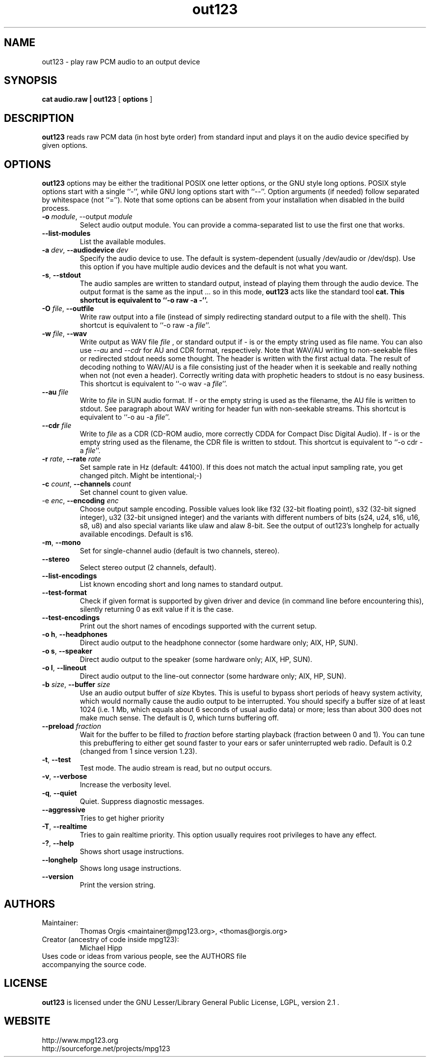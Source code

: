 .TH out123 1 "10 May 2014"
.SH NAME
out123 \- play raw PCM audio to an output device
.SH SYNOPSIS
.B cat audio.raw | out123
[
.B options
]
.SH DESCRIPTION
.B out123
reads raw PCM data (in host byte order) from standard input 
and plays it on the audio device specified by given options.
.SH OPTIONS
.B out123
options may be either the traditional POSIX one letter options,
or the GNU style long options.  POSIX style options start with a
single ``\-'', while GNU long options start with ``\-\^\-''.
Option arguments (if needed) follow separated by whitespace (not ``='').
Note that some options can be absent from your installation when disabled in the build process.
.TP
\fB\-o \fImodule\fR, \-\^\-output \fImodule\fR
Select audio output module. You can provide a comma-separated list to use the first one that works.
.TP
\fB\-\^\-list\-modules
List the available modules.
.TP
\fB\-a \fIdev\fR, \fB\-\^\-audiodevice \fIdev
Specify the audio device to use.  The default is
system-dependent (usually /dev/audio or /dev/dsp).
Use this option if you have multiple audio devices and
the default is not what you want.
.TP
.BR \-s ", " \-\^\-stdout
The audio samples are written to standard output,
instead of playing them through the audio device.
The output format is the same as the input ... so in this mode, 
.B out123
acts like the standard tool \fB cat.
This shortcut is equivalent to ``-o raw -a -''.
.TP
\fB\-O \fIfile\fR, \fB\-\^\-outfile
Write raw output into a file (instead of simply redirecting standard output to a file with the shell).
This shortcut is equivalent to ``-o raw -a \fIfile\fR''.
.TP
\fB\-w \fIfile\fR, \fB\-\^\-wav
Write output as WAV file
.I file
, or standard output if
.I -
is or the empty string used as file name. You can also use
.I --au
and
.I --cdr
for AU and CDR format, respectively. Note that WAV/AU writing to non-seekable files or redirected stdout needs some thought. The header is written with the first actual data. The result of decoding nothing to WAV/AU is a file consisting just of the header when it is seekable and really nothing when not (not even a header). Correctly writing data with prophetic headers to stdout is no easy business.
This shortcut is equivalent to ``-o wav -a \fIfile\fR''.
.TP
\fB\-\^\-au \fIfile
Write to
.I file
in SUN audio format.  If \- or the empty string is used as the filename, the AU file is
written to stdout. See paragraph about WAV writing for header fun with non-seekable streams.
This shortcut is equivalent to ``-o au -a \fIfile\fR''.
.TP
\fB\-\^\-cdr \fIfile
Write to
.I file
as a CDR (CD-ROM audio, more correctly CDDA for Compact Disc Digital Audio).
If \- is or the empty string used as the filename, the CDR file is written
to stdout.
This shortcut is equivalent to ``-o cdr -a \fIfile\fR''.
.TP
\fB\-r \fIrate\fR, \fB\-\^\-rate \fIrate
Set sample rate in Hz (default: 44100). If this does not match the actual input
sampling rate, you get changed pitch. Might be intentional;-)
.TP
\fB\-c \fIcount\fR, \fB\-\^\-channels \fIcount
Set channel count to given value.
.TP
\fp\-e \fIenc\fR, \fB\-\^\-encoding \fIenc
Choose output sample encoding. Possible values look like f32 (32-bit floating point), s32 (32-bit signed integer), u32 (32-bit unsigned integer) and the variants with different numbers of bits (s24, u24, s16, u16, s8, u8) and also special variants like ulaw and alaw 8-bit.
See the output of out123's longhelp for actually available encodings.
Default is s16.
.TP
.BR \-m ", " \-\^\-mono "
Set for single-channel audio (default is two channels, stereo).
.TP
.BR \-\-stereo
Select stereo output (2 channels, default).
.TP
.BR \-\^\-list\-encodings
List known encoding short and long names to standard output.
.TP
.BR \-\^\-test\-format
Check if given format is supported by given driver and device (in command line before
encountering this), silently returning 0 as exit value if it is the case.
.TP
.BR \-\^\-test\-encodings
Print out the short names of encodings supported with the current setup.
.TP
.BR "\-o h" ", " \-\^\-headphones
Direct audio output to the headphone connector (some hardware only; AIX, HP, SUN).
.TP
.BR "\-o s" ", " \-\^\-speaker
Direct audio output to the speaker  (some hardware only; AIX, HP, SUN).
.TP
.BR "\-o l" ", " \-\^\-lineout
Direct audio output to the line-out connector (some hardware only; AIX, HP, SUN).
.TP
\fB\-b \fIsize\fR, \fB\-\^\-buffer \fIsize
Use an audio output buffer of
.I size
Kbytes.  This is useful to bypass short periods of heavy
system activity, which would normally cause the audio output 
to be interrupted.  
You should specify a buffer size of at least 1024 
(i.e. 1 Mb, which equals about 6 seconds of usual audio data) or more; 
less than about 300 does not make much sense.  The default is 0, 
which turns buffering off.
.TP
\fB\-\^\-preload \fIfraction
Wait for the buffer to be filled to
.I fraction
before starting playback (fraction between 0 and 1). You can tune this prebuffering to either get sound faster to your ears or safer uninterrupted web radio.
Default is 0.2 (changed from 1 since version 1.23).
.TP
.BR \-t ", " \-\^\-test
Test mode.  The audio stream is read, but no output occurs.
.TP
.BR \-v ", " \-\^\-verbose
Increase the verbosity level.
.TP
.BR \-q ", " \-\^\-quiet
Quiet.  Suppress diagnostic messages.
.TP
\fB\-\^\-aggressive
Tries to get higher priority
.TP
.BR \-T ", " \-\-realtime
Tries to gain realtime priority.  This option usually requires root
privileges to have any effect.
.TP
.BR \-? ", " \-\^\-help
Shows short usage instructions.
.TP
.BR \-\^\-longhelp
Shows long usage instructions.
.TP
.BR \-\^\-version
Print the version string.
.SH AUTHORS
.TP
Maintainer:
.br
Thomas Orgis <maintainer@mpg123.org>, <thomas@orgis.org>
.TP
Creator (ancestry of code inside mpg123):
.br
Michael Hipp
.TP
Uses code or ideas from various people, see the AUTHORS file accompanying the source code.
.SH LICENSE
.B out123
is licensed under the GNU Lesser/Library General Public License, LGPL, version 2.1 .
.SH WEBSITE
http://www.mpg123.org
.br
http://sourceforge.net/projects/mpg123
